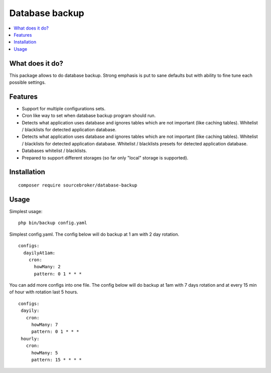 Database backup
===============

.. contents:: :local:


What does it do?
----------------

This package allows to do database backup. Strong emphasis is put to sane defaults
but with ability to fine tune each possible settings.


Features
--------

* Support for multiple configurations sets.

* Cron like way to set when database backup program should run.

* Detects what application uses database and ignores tables which are not important (like
  caching tables). Whitelist / blacklists for detected application database.

* Detects what application uses database and ignores tables which are not important (like
  caching tables). Whitelist / blacklists for detected application database. Whitelist
  / blacklists presets for detected application database.

* Databases whitelist / blacklists.

* Prepared to support different storages (so far only "local" storage is supported).


Installation
------------

::

  composer require sourcebroker/database-backup


Usage
-----

Simplest usage:

::

  php bin/backup config.yaml

Simplest config.yaml. The config below will do backup at 1 am with 2 day rotation.

::

  configs:
    dayilyAt1am:
      cron:
        howMany: 2
        pattern: 0 1 * * *

You can add more configs into one file. The config below will do backup at 1am with 7 days rotation
and at every 15 min of hour with rotation last 5 hours.

::

  configs:
   dayily:
     cron:
       howMany: 7
       pattern: 0 1 * * *
   hourly:
     cron:
       howMany: 5
       pattern: 15 * * * *
